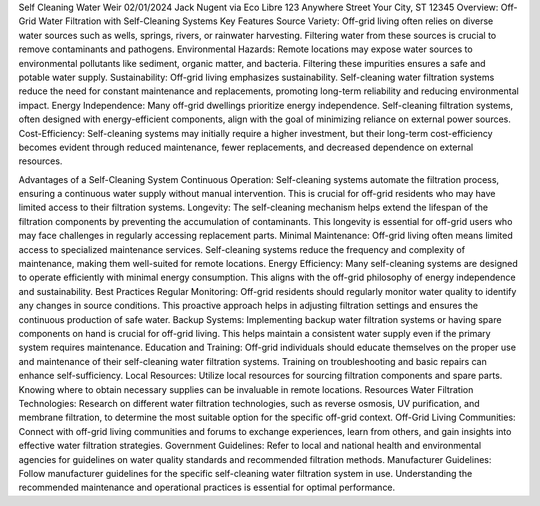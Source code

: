 Self Cleaning Water Weir
02/01/2024
Jack Nugent via
Eco Libre
123 Anywhere Street
Your City, ST 12345
Overview: Off-Grid Water Filtration with Self-Cleaning Systems
Key Features
Source Variety:
Off-grid living often relies on diverse water sources such as wells, springs, rivers, or rainwater harvesting. Filtering water from these sources is crucial to remove contaminants and pathogens.
Environmental Hazards:
Remote locations may expose water sources to environmental pollutants like sediment, organic matter, and bacteria. Filtering these impurities ensures a safe and potable water supply.
Sustainability:
Off-grid living emphasizes sustainability. Self-cleaning water filtration systems reduce the need for constant maintenance and replacements, promoting long-term reliability and reducing environmental impact.
Energy Independence:
Many off-grid dwellings prioritize energy independence. Self-cleaning filtration systems, often designed with energy-efficient components, align with the goal of minimizing reliance on external power sources.
Cost-Efficiency:
Self-cleaning systems may initially require a higher investment, but their long-term cost-efficiency becomes evident through reduced maintenance, fewer replacements, and decreased dependence on external resources.

Advantages of a Self-Cleaning System
Continuous Operation:
Self-cleaning systems automate the filtration process, ensuring a continuous water supply without manual intervention. This is crucial for off-grid residents who may have limited access to their filtration systems.
Longevity:
The self-cleaning mechanism helps extend the lifespan of the filtration components by preventing the accumulation of contaminants. This longevity is essential for off-grid users who may face challenges in regularly accessing replacement parts.
Minimal Maintenance:
Off-grid living often means limited access to specialized maintenance services. Self-cleaning systems reduce the frequency and complexity of maintenance, making them well-suited for remote locations.
Energy Efficiency:
Many self-cleaning systems are designed to operate efficiently with minimal energy consumption. This aligns with the off-grid philosophy of energy independence and sustainability.
Best Practices
Regular Monitoring:
Off-grid residents should regularly monitor water quality to identify any changes in source conditions. This proactive approach helps in adjusting filtration settings and ensures the continuous production of safe water.
Backup Systems:
Implementing backup water filtration systems or having spare components on hand is crucial for off-grid living. This helps maintain a consistent water supply even if the primary system requires maintenance.
Education and Training:
Off-grid individuals should educate themselves on the proper use and maintenance of their self-cleaning water filtration systems. Training on troubleshooting and basic repairs can enhance self-sufficiency.
Local Resources:
Utilize local resources for sourcing filtration components and spare parts. Knowing where to obtain necessary supplies can be invaluable in remote locations.
Resources
Water Filtration Technologies:
Research on different water filtration technologies, such as reverse osmosis, UV purification, and membrane filtration, to determine the most suitable option for the specific off-grid context.
Off-Grid Living Communities:
Connect with off-grid living communities and forums to exchange experiences, learn from others, and gain insights into effective water filtration strategies.
Government Guidelines:
Refer to local and national health and environmental agencies for guidelines on water quality standards and recommended filtration methods.
Manufacturer Guidelines:
Follow manufacturer guidelines for the specific self-cleaning water filtration system in use. Understanding the recommended maintenance and operational practices is essential for optimal performance.



